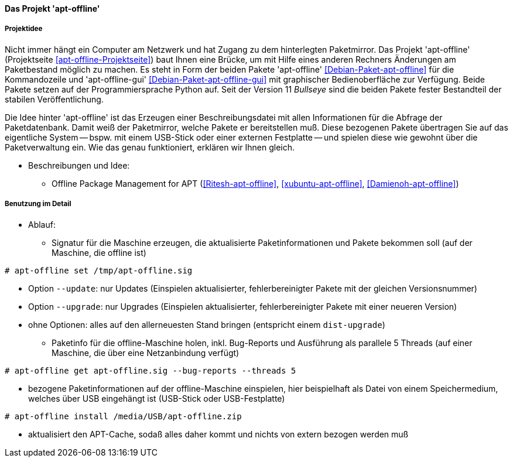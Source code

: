 // Datei: ./praxis/paketverwaltung-ohne-internet/apt-offline.adoc

// Baustelle: Notizen

[[paketverwaltung-offline-apt-offline]]
==== Das Projekt 'apt-offline' ====

===== Projektidee =====

// Stichworte für den Index
(((Debianpaket, apt-offline)))
(((Debianpaket, apt-offline-gui)))

Nicht immer hängt ein Computer am Netzwerk und hat Zugang zu dem
hinterlegten Paketmirror. Das Projekt 'apt-offline' (Projektseite
<<apt-offline-Projektseite>>) baut Ihnen eine Brücke, um mit Hilfe eines
anderen Rechners Änderungen am Paketbestand möglich zu machen. Es steht
in Form der beiden Pakete 'apt-offline' <<Debian-Paket-apt-offline>> für
die Kommandozeile und 'apt-offline-gui' <<Debian-Paket-apt-offline-gui>>
mit graphischer Bedienoberfläche zur Verfügung. Beide Pakete setzen auf 
der Programmiersprache Python auf. Seit der Version 11 _Bullseye_ sind
die beiden Pakete fester Bestandteil der stabilen Veröffentlichung.

Die Idee hinter 'apt-offline' ist das Erzeugen einer Beschreibungsdatei
mit allen Informationen für die Abfrage der Paketdatenbank. Damit weiß 
der Paketmirror, welche Pakete er bereitstellen muß. Diese bezogenen
Pakete übertragen Sie auf das eigentliche System -- bspw. mit einem
USB-Stick oder einer externen Festplatte -- und spielen diese wie
gewohnt über die Paketverwaltung ein. Wie das genau funktioniert,
erklären wir Ihnen gleich.

* Beschreibungen und Idee: 
** Offline Package Management for APT (<<Ritesh-apt-offline>>, <<xubuntu-apt-offline>>, <<Damienoh-apt-offline>>)

===== Benutzung im Detail =====

// Stichworte für den Index
(((apt-offline, get)))
(((apt-offline, install)))
(((apt-offline, set)))
(((apt-offline, --update)))
(((apt-offline, --upgrade)))

* Ablauf:
** Signatur für die Maschine erzeugen, die aktualisierte
Paketinformationen und Pakete bekommen soll (auf der Maschine, die
offline ist)

----
# apt-offline set /tmp/apt-offline.sig
----

*** Option `--update`: nur Updates (Einspielen aktualisierter,
fehlerbereinigter Pakete mit der gleichen Versionsnummer)
*** Option `--upgrade`: nur Upgrades (Einspielen aktualisierter,
fehlerbereinigter Pakete mit einer neueren Version)
*** ohne Optionen: alles auf den allerneuesten Stand bringen (entspricht
einem `dist-upgrade`)

** Paketinfo für die offline-Maschine holen, inkl. Bug-Reports und
Ausführung als parallele 5 Threads (auf einer Maschine, die über eine
Netzanbindung verfügt)

----
# apt-offline get apt-offline.sig --bug-reports --threads 5
----

** bezogene Paketinformationen auf der offline-Maschine einspielen, hier
beispielhaft als Datei von einem Speichermedium, welches über USB
eingehängt ist (USB-Stick oder USB-Festplatte)

----
# apt-offline install /media/USB/apt-offline.zip
----

*** aktualisiert den APT-Cache, sodaß alles daher kommt und nichts von
extern bezogen werden muß

// Datei (Ende): ./praxis/paketverwaltung-ohne-internet/apt-offline.adoc
